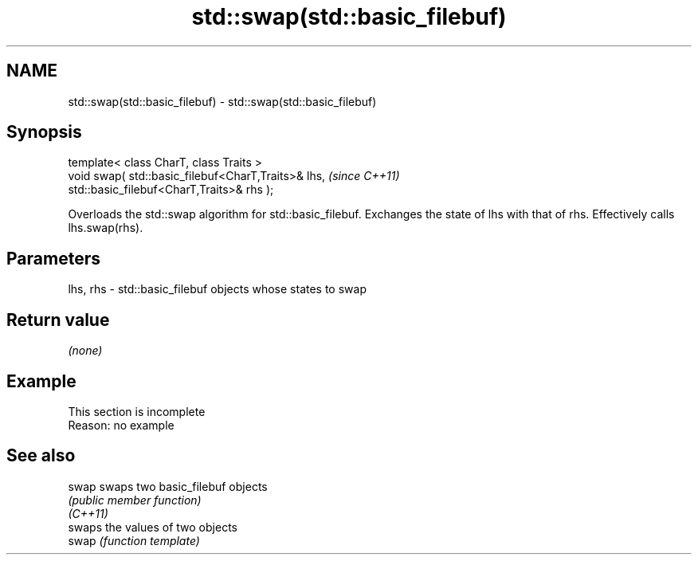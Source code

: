 .TH std::swap(std::basic_filebuf) 3 "2020.03.24" "http://cppreference.com" "C++ Standard Libary"
.SH NAME
std::swap(std::basic_filebuf) \- std::swap(std::basic_filebuf)

.SH Synopsis

  template< class CharT, class Traits >
  void swap( std::basic_filebuf<CharT,Traits>& lhs,  \fI(since C++11)\fP
  std::basic_filebuf<CharT,Traits>& rhs );

  Overloads the std::swap algorithm for std::basic_filebuf. Exchanges the state of lhs with that of rhs. Effectively calls lhs.swap(rhs).

.SH Parameters


  lhs, rhs - std::basic_filebuf objects whose states to swap


.SH Return value

  \fI(none)\fP

.SH Example


   This section is incomplete
   Reason: no example


.SH See also



  swap    swaps two basic_filebuf objects
          \fI(public member function)\fP
  \fI(C++11)\fP
          swaps the values of two objects
  swap    \fI(function template)\fP




